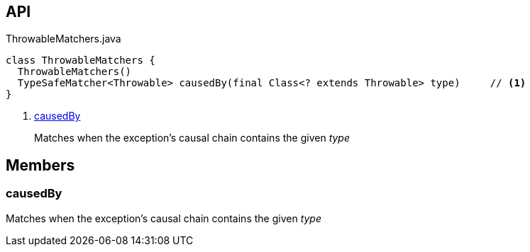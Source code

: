 :Notice: Licensed to the Apache Software Foundation (ASF) under one or more contributor license agreements. See the NOTICE file distributed with this work for additional information regarding copyright ownership. The ASF licenses this file to you under the Apache License, Version 2.0 (the "License"); you may not use this file except in compliance with the License. You may obtain a copy of the License at. http://www.apache.org/licenses/LICENSE-2.0 . Unless required by applicable law or agreed to in writing, software distributed under the License is distributed on an "AS IS" BASIS, WITHOUT WARRANTIES OR  CONDITIONS OF ANY KIND, either express or implied. See the License for the specific language governing permissions and limitations under the License.

== API

.ThrowableMatchers.java
[source,java]
----
class ThrowableMatchers {
  ThrowableMatchers()
  TypeSafeMatcher<Throwable> causedBy(final Class<? extends Throwable> type)     // <.>
}
----

<.> xref:#causedBy[causedBy]
+
--
Matches when the exception's causal chain contains the given _type_
--

== Members

[#causedBy]
=== causedBy

Matches when the exception's causal chain contains the given _type_

